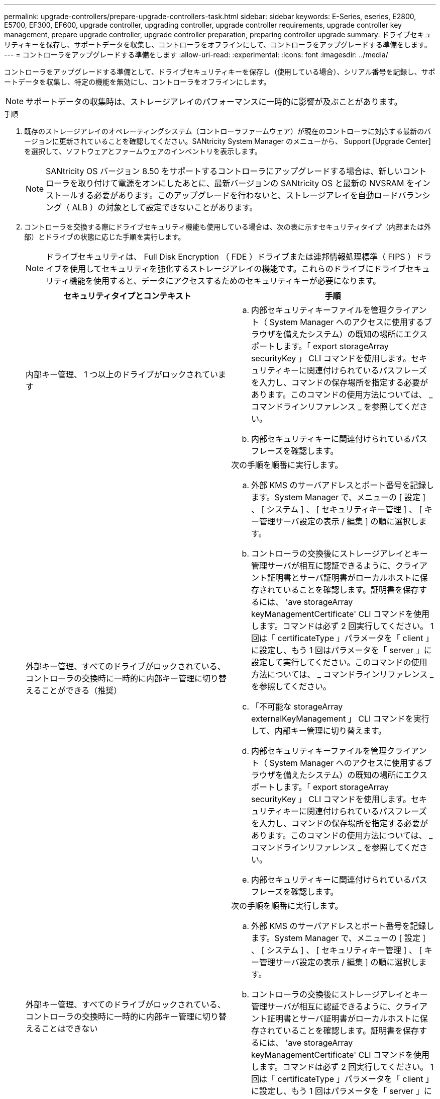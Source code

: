 ---
permalink: upgrade-controllers/prepare-upgrade-controllers-task.html 
sidebar: sidebar 
keywords: E-Series, eseries, E2800, E5700, EF300, EF600, upgrade controller, upgrading controller, upgrade controller requirements, upgrade controller key management, prepare upgrade controller, upgrade controller preparation, preparing controller upgrade 
summary: ドライブセキュリティキーを保存し、サポートデータを収集し、コントローラをオフラインにして、コントローラをアップグレードする準備をします。 
---
= コントローラをアップグレードする準備をします
:allow-uri-read: 
:experimental: 
:icons: font
:imagesdir: ../media/


[role="lead"]
コントローラをアップグレードする準備として、ドライブセキュリティキーを保存し（使用している場合）、シリアル番号を記録し、サポートデータを収集し、特定の機能を無効にし、コントローラをオフラインにします。


NOTE: サポートデータの収集時は、ストレージアレイのパフォーマンスに一時的に影響が及ぶことがあります。

.手順
. 既存のストレージアレイのオペレーティングシステム（コントローラファームウェア）が現在のコントローラに対応する最新のバージョンに更新されていることを確認してください。SANtricity System Manager のメニューから、 Support [Upgrade Center] を選択して、ソフトウェアとファームウェアのインベントリを表示します。
+

NOTE: SANtricity OS バージョン 8.50 をサポートするコントローラにアップグレードする場合は、新しいコントローラを取り付けて電源をオンにしたあとに、最新バージョンの SANtricity OS と最新の NVSRAM をインストールする必要があります。このアップグレードを行わないと、ストレージアレイを自動ロードバランシング（ ALB ）の対象として設定できないことがあります。

. コントローラを交換する際にドライブセキュリティ機能も使用している場合は、次の表に示すセキュリティタイプ（内部または外部）とドライブの状態に応じた手順を実行します。
+

NOTE: ドライブセキュリティは、 Full Disk Encryption （ FDE ）ドライブまたは連邦情報処理標準（ FIPS ）ドライブを使用してセキュリティを強化するストレージアレイの機能です。これらのドライブにドライブセキュリティ機能を使用すると、データにアクセスするためのセキュリティキーが必要になります。

+
|===
| セキュリティタイプとコンテキスト | 手順 


 a| 
内部キー管理、 1 つ以上のドライブがロックされています
 a| 
.. 内部セキュリティキーファイルを管理クライアント（ System Manager へのアクセスに使用するブラウザを備えたシステム）の既知の場所にエクスポートします。「 export storageArray securityKey 」 CLI コマンドを使用します。セキュリティキーに関連付けられているパスフレーズを入力し、コマンドの保存場所を指定する必要があります。このコマンドの使用方法については、 _ コマンドラインリファレンス _ を参照してください。
.. 内部セキュリティキーに関連付けられているパスフレーズを確認します。




 a| 
外部キー管理、すべてのドライブがロックされている、コントローラの交換時に一時的に内部キー管理に切り替えることができる（推奨）
 a| 
次の手順を順番に実行します。

.. 外部 KMS のサーバアドレスとポート番号を記録します。System Manager で、メニューの [ 設定 ] 、 [ システム ] 、 [ セキュリティキー管理 ] 、 [ キー管理サーバ設定の表示 / 編集 ] の順に選択します。
.. コントローラの交換後にストレージアレイとキー管理サーバが相互に認証できるように、クライアント証明書とサーバ証明書がローカルホストに保存されていることを確認します。証明書を保存するには、 'ave storageArray keyManagementCertificate' CLI コマンドを使用します。コマンドは必ず 2 回実行してください。 1 回は「 certificateType 」パラメータを「 client 」に設定し、もう 1 回はパラメータを「 server 」に設定して実行してください。このコマンドの使用方法については、 _ コマンドラインリファレンス _ を参照してください。
.. 「不可能な storageArray externalKeyManagement 」 CLI コマンドを実行して、内部キー管理に切り替えます。
.. 内部セキュリティキーファイルを管理クライアント（ System Manager へのアクセスに使用するブラウザを備えたシステム）の既知の場所にエクスポートします。「 export storageArray securityKey 」 CLI コマンドを使用します。セキュリティキーに関連付けられているパスフレーズを入力し、コマンドの保存場所を指定する必要があります。このコマンドの使用方法については、 _ コマンドラインリファレンス _ を参照してください。
.. 内部セキュリティキーに関連付けられているパスフレーズを確認します。




 a| 
外部キー管理、すべてのドライブがロックされている、コントローラの交換時に一時的に内部キー管理に切り替えることはできない
 a| 
次の手順を順番に実行します。

.. 外部 KMS のサーバアドレスとポート番号を記録します。System Manager で、メニューの [ 設定 ] 、 [ システム ] 、 [ セキュリティキー管理 ] 、 [ キー管理サーバ設定の表示 / 編集 ] の順に選択します。
.. コントローラの交換後にストレージアレイとキー管理サーバが相互に認証できるように、クライアント証明書とサーバ証明書がローカルホストに保存されていることを確認します。証明書を保存するには、 'ave storageArray keyManagementCertificate' CLI コマンドを使用します。コマンドは必ず 2 回実行してください。 1 回は「 certificateType 」パラメータを「 client 」に設定し、もう 1 回はパラメータを「 server 」に設定して実行してください。このコマンドの使用方法については、 _ コマンドラインリファレンス _ を参照してください。




 a| 
外部キー管理、一部のドライブがロックされています
 a| 
追加の手順は必要ありません。

|===



NOTE: クライアント証明書とサーバ証明書を取得するには、ストレージアレイが最適な状態である必要があります。証明書を取得できない場合は、新しい CSR を作成して署名し、 EKMS からサーバ証明書をダウンロードする必要があります。

. ストレージアレイのシリアル番号をメモします。
+
.. System Manager で、次のメニューを選択します。 Support [Support Center] > Support Resources タブ ] 。
.. 下にスクロールして「 Launch detailed storage array information 」 * と進み、「 * Storage Array Profile 」を選択します。
+
画面にレポートが表示されます。

.. ストレージアレイプロファイルでシャーシのシリアル番号を確認するには、「 * 検索 * 」テキストボックスに「 * シリアル番号 * 」と入力し、「 * 検索 * 」をクリックします。
+
一致するすべてのキーワードが強調表示されます。すべての結果を一度に 1 つずつスクロールするには、 * 検索 * をクリックします。

.. 「シャーシのシリアル番号」を記録します。
+
このシリアル番号は、の手順を実行する際に必要になります link:complete-upgrade-controllers-task.html["コントローラのアップグレードを完了する"]。



. GUI または CLI のいずれかを使用して、ストレージアレイに関するサポートデータを収集します。
+
** Storage Manager の System Manager または Array Management Window で、ストレージアレイのサポートバンドルを収集して保存します。
+
*** System Manager で、次のメニューを選択します。 Support [Support Center] > [Diagnostics （診断） ] タブ。次に、 [ サポートデータの収集 ] を選択し、 [ * 収集 ] をクリックします。
*** Array Management Window ツールバーから、次のメニューを選択します。 Monitor [Health] （ヘルス） > Collect Support Data Manually （サポートデータを手動で収集）。次に、名前を入力し、サポートバンドルを保存するシステム上の場所を指定します。
+
ブラウザの Downloads フォルダに、「 upport-data.7z 」という名前でファイルが保存されます。

+
シェルフにドロワーが搭載されている場合、そのシェルフの診断データは「 tray -component-state-capture.7z 」という別の圧縮ファイルにアーカイブされます。



** ストレージアレイに関する包括的なサポートデータを収集するには、 CLI を使用して「 save storageArray supportData 」コマンドを実行します。


. ストレージアレイと接続されているすべてのホストの間で I/O 処理が発生しないようにします。
+
.. ストレージからホストにマッピングされた LUN に関連するすべてのプロセスを停止します。
.. ストレージからホストにマッピングされた LUN にアプリケーションがデータを書き込んでいないことを確認します。
.. アレイのボリュームに関連付けられているファイルシステムをすべてアンマウントします。
+

NOTE: ホスト I/O 処理を停止する具体的な手順はホストオペレーティングシステムや構成によって異なり、ここでは説明していません。環境内でホスト I/O 処理を停止する方法がわからない場合は、ホストをシャットダウンすることを検討してください。

+

CAUTION: * データ損失の可能性 * - I/O 処理の実行中にこの手順を続行すると、データが失われる可能性があります。



. ストレージアレイでミラー関係が確立されている場合は、セカンダリストレージアレイのすべてのホスト I/O 処理を停止します。
. 非同期ミラーリングまたは同期ミラーリングを使用している場合は、 System Manager または Array Management Window を使用して、ミラーペアの削除とミラーリング関係の非アクティブ化を行います。
. シンボリュームとしてホストに報告されるシンプロビジョニングボリュームがあり、古いアレイで UNMAP 機能をサポートするファームウェア（ 8.25 以降のファームウェア）を実行している場合は、すべてのシンボリュームでライトバックキャッシュを無効にします。
+
.. System Manager で、メニューから「 Storage [Volumes] 」を選択します。
.. 任意のボリュームを選択し、メニューを選択します。 More [ キャッシュ設定の変更 ] 。
+
[ キャッシュ設定の変更 ] ダイアログボックスが表示されます。このダイアログボックスには、ストレージアレイ上のすべてのボリュームが表示されます。

.. [*Basic*] タブを選択し、リード・キャッシュとライト・キャッシュの設定を変更します。
.. [ 保存（ Save ） ] をクリックします。
.. キャッシュメモリ内のデータがディスクにフラッシュされるまで 5 分待ちます。


. コントローラで Security Assertion Markup Language （ SAML ）が有効になっている場合は、テクニカルサポートに連絡して SAML 認証を無効にします。
+

NOTE: SAML を有効にした場合、 SANtricity System Manager インターフェイスで無効にすることはできません。SAML の設定を無効にする場合は、テクニカルサポートにお問い合わせください。

. 実行中のすべての処理が完了するまで待ってから、次の手順に進みます。
+
.. System Manager の * Home * ページで、 * View Operations in Progress * を選択します。
.. 続行する前に、 [ 操作中 ] ウィンドウに表示されているすべての操作が完了していることを確認してください。


. コントローラドライブトレイの電源をオフにします
+
コントローラドライブトレイのすべての LED が消灯するまで待ちます。

. コントローラドライブトレイに接続されている各ドライブトレイの電源をオフにします
+
すべてのドライブがスピンダウンするまで 2 分待ちます。



に進みます link:remove-controllers-task.html["コントローラを取り外します"]。
